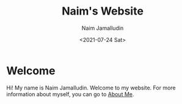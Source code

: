 #+TITLE: Naim's Website
#+DESCRIPTION: Naim's Personal Website
#+AUTHOR: Naim Jamalludin
#+DATE: <2021-07-24 Sat>
#+HTML_HEAD: <link rel="stylesheet" type="text/css" href="css/style.css" />
#+OPTIONS: num:nil toc:nil html-postamble:nil

* Welcome

Hi! My name is Naim Jamalludin. Welcome to my website. For more information
about myself, you can go to [[file:pages\about.org][About Me]].
